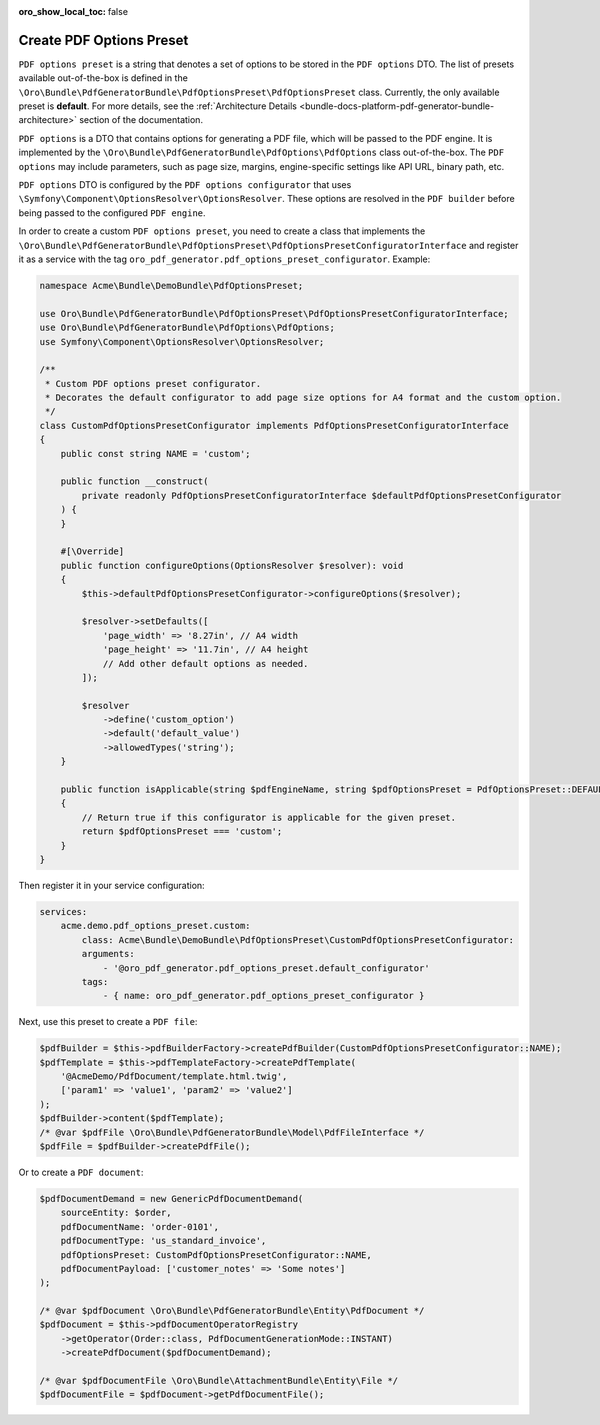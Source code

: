 .. _bundle-docs-platform-pdf-generator-bundle-create-pdf-options-preset:

:oro_show_local_toc: false


Create PDF Options Preset
=========================

``PDF options preset`` is a string that denotes a set of options to be stored in the ``PDF options`` DTO. The list of presets available out-of-the-box is defined in the ``\Oro\Bundle\PdfGeneratorBundle\PdfOptionsPreset\PdfOptionsPreset`` class. Currently, the only available preset is **default**. For more details, see the :ref:`Architecture Details <bundle-docs-platform-pdf-generator-bundle-architecture>` section of the documentation.

``PDF options`` is a DTO that contains options for generating a PDF file, which will be passed to the PDF engine. It is implemented by the ``\Oro\Bundle\PdfGeneratorBundle\PdfOptions\PdfOptions`` class out-of-the-box. The ``PDF options`` may include parameters, such as page size, margins, engine-specific settings like API URL, binary path, etc.

``PDF options`` DTO is configured by the ``PDF options configurator`` that uses ``\Symfony\Component\OptionsResolver\OptionsResolver``. These options are resolved in the ``PDF builder`` before being passed to the configured ``PDF engine``.

In order to create a custom ``PDF options preset``, you need to create a class that implements the ``\Oro\Bundle\PdfGeneratorBundle\PdfOptionsPreset\PdfOptionsPresetConfiguratorInterface`` and register it as a service with the tag ``oro_pdf_generator.pdf_options_preset_configurator``. Example:

.. code-block:: php

    namespace Acme\Bundle\DemoBundle\PdfOptionsPreset;

    use Oro\Bundle\PdfGeneratorBundle\PdfOptionsPreset\PdfOptionsPresetConfiguratorInterface;
    use Oro\Bundle\PdfGeneratorBundle\PdfOptions\PdfOptions;
    use Symfony\Component\OptionsResolver\OptionsResolver;

    /**
     * Custom PDF options preset configurator.
     * Decorates the default configurator to add page size options for A4 format and the custom option.
     */
    class CustomPdfOptionsPresetConfigurator implements PdfOptionsPresetConfiguratorInterface
    {
        public const string NAME = 'custom';

        public function __construct(
            private readonly PdfOptionsPresetConfiguratorInterface $defaultPdfOptionsPresetConfigurator
        ) {
        }

        #[\Override]
        public function configureOptions(OptionsResolver $resolver): void
        {
            $this->defaultPdfOptionsPresetConfigurator->configureOptions($resolver);

            $resolver->setDefaults([
                'page_width' => '8.27in', // A4 width
                'page_height' => '11.7in', // A4 height
                // Add other default options as needed.
            ]);

            $resolver
                ->define('custom_option')
                ->default('default_value')
                ->allowedTypes('string');
        }

        public function isApplicable(string $pdfEngineName, string $pdfOptionsPreset = PdfOptionsPreset::DEFAULT): bool
        {
            // Return true if this configurator is applicable for the given preset.
            return $pdfOptionsPreset === 'custom';
        }
    }


Then register it in your service configuration:

.. code-block:: yaml

    services:
        acme.demo.pdf_options_preset.custom:
            class: Acme\Bundle\DemoBundle\PdfOptionsPreset\CustomPdfOptionsPresetConfigurator:
            arguments:
                - '@oro_pdf_generator.pdf_options_preset.default_configurator'
            tags:
                - { name: oro_pdf_generator.pdf_options_preset_configurator }


Next, use this preset to create a ``PDF file``:

.. code-block:: php

    $pdfBuilder = $this->pdfBuilderFactory->createPdfBuilder(CustomPdfOptionsPresetConfigurator::NAME);
    $pdfTemplate = $this->pdfTemplateFactory->createPdfTemplate(
        '@AcmeDemo/PdfDocument/template.html.twig',
        ['param1' => 'value1', 'param2' => 'value2']
    );
    $pdfBuilder->content($pdfTemplate);
    /* @var $pdfFile \Oro\Bundle\PdfGeneratorBundle\Model\PdfFileInterface */
    $pdfFile = $pdfBuilder->createPdfFile();


Or to create a ``PDF document``:

.. code-block:: php

    $pdfDocumentDemand = new GenericPdfDocumentDemand(
        sourceEntity: $order,
        pdfDocumentName: 'order-0101',
        pdfDocumentType: 'us_standard_invoice',
        pdfOptionsPreset: CustomPdfOptionsPresetConfigurator::NAME,
        pdfDocumentPayload: ['customer_notes' => 'Some notes']
    );

    /* @var $pdfDocument \Oro\Bundle\PdfGeneratorBundle\Entity\PdfDocument */
    $pdfDocument = $this->pdfDocumentOperatorRegistry
        ->getOperator(Order::class, PdfDocumentGenerationMode::INSTANT)
        ->createPdfDocument($pdfDocumentDemand);

    /* @var $pdfDocumentFile \Oro\Bundle\AttachmentBundle\Entity\File */
    $pdfDocumentFile = $pdfDocument->getPdfDocumentFile();
